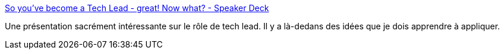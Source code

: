 :jbake-type: post
:jbake-status: published
:jbake-title: So you've become a Tech Lead - great! Now what? - Speaker Deck
:jbake-tags: carrière,management,technique,_mois_avr.,_année_2020
:jbake-date: 2020-04-21
:jbake-depth: ../
:jbake-uri: shaarli/1587482940000.adoc
:jbake-source: https://nicolas-delsaux.hd.free.fr/Shaarli?searchterm=https%3A%2F%2Fspeakerdeck.com%2Fstarapor%2Fso-youve-become-a-tech-lead-great-now-what%3Fslide%3D50&searchtags=carri%C3%A8re+management+technique+_mois_avr.+_ann%C3%A9e_2020
:jbake-style: shaarli

https://speakerdeck.com/starapor/so-youve-become-a-tech-lead-great-now-what?slide=50[So you've become a Tech Lead - great! Now what? - Speaker Deck]

Une présentation sacrément intéressante sur le rôle de tech lead. Il y a là-dedans des idées que je dois apprendre à appliquer.

